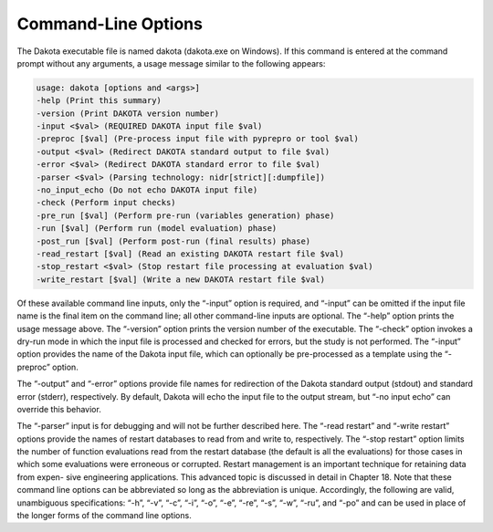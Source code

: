 """"""""""""""""""""
Command-Line Options
""""""""""""""""""""

The Dakota executable file is named dakota (dakota.exe on Windows). If this command is entered at the command
prompt without any arguments, a usage message similar to the following appears:

.. code-block::

    usage: dakota [options and <args>]
    -help (Print this summary)
    -version (Print DAKOTA version number)
    -input <$val> (REQUIRED DAKOTA input file $val)
    -preproc [$val] (Pre-process input file with pyprepro or tool $val)
    -output <$val> (Redirect DAKOTA standard output to file $val)
    -error <$val> (Redirect DAKOTA standard error to file $val)
    -parser <$val> (Parsing technology: nidr[strict][:dumpfile])
    -no_input_echo (Do not echo DAKOTA input file)
    -check (Perform input checks)
    -pre_run [$val] (Perform pre-run (variables generation) phase)
    -run [$val] (Perform run (model evaluation) phase)
    -post_run [$val] (Perform post-run (final results) phase)
    -read_restart [$val] (Read an existing DAKOTA restart file $val)
    -stop_restart <$val> (Stop restart file processing at evaluation $val)
    -write_restart [$val] (Write a new DAKOTA restart file $val)

Of these available command line inputs, only the “-input” option is required, and “-input” can be omitted if the input
file name is the final item on the command line; all other command-line inputs are optional. The “-help” option prints the
usage message above. The “-version” option prints the version number of the executable. The “-check” option invokes
a dry-run mode in which the input file is processed and checked for errors, but the study is not performed. The “-input”
option provides the name of the Dakota input file, which can optionally be pre-processed as a template using the “-preproc”
option.

The “-output” and “-error” options provide file names for redirection of the Dakota standard output (stdout) and standard
error (stderr), respectively. By default, Dakota will echo the input file to the output stream, but “-no input echo” can
override this behavior.

The “-parser” input is for debugging and will not be further described here. The “-read restart” and “-write restart”
options provide the names of restart databases to read from and write to, respectively. The “-stop restart” option limits
the number of function evaluations read from the restart database (the default is all the evaluations) for those cases in which
some evaluations were erroneous or corrupted. Restart management is an important technique for retaining data from expen-
sive engineering applications. This advanced topic is discussed in detail in Chapter 18. Note that these command line options
can be abbreviated so long as the abbreviation is unique. Accordingly, the following are valid, unambiguous specifications:
“-h”, “-v”, “-c”, “-i”, “-o”, “-e”, “-re”, “-s”, “-w”, “-ru”, and “-po” and can be used in place of the longer forms of
the command line options.